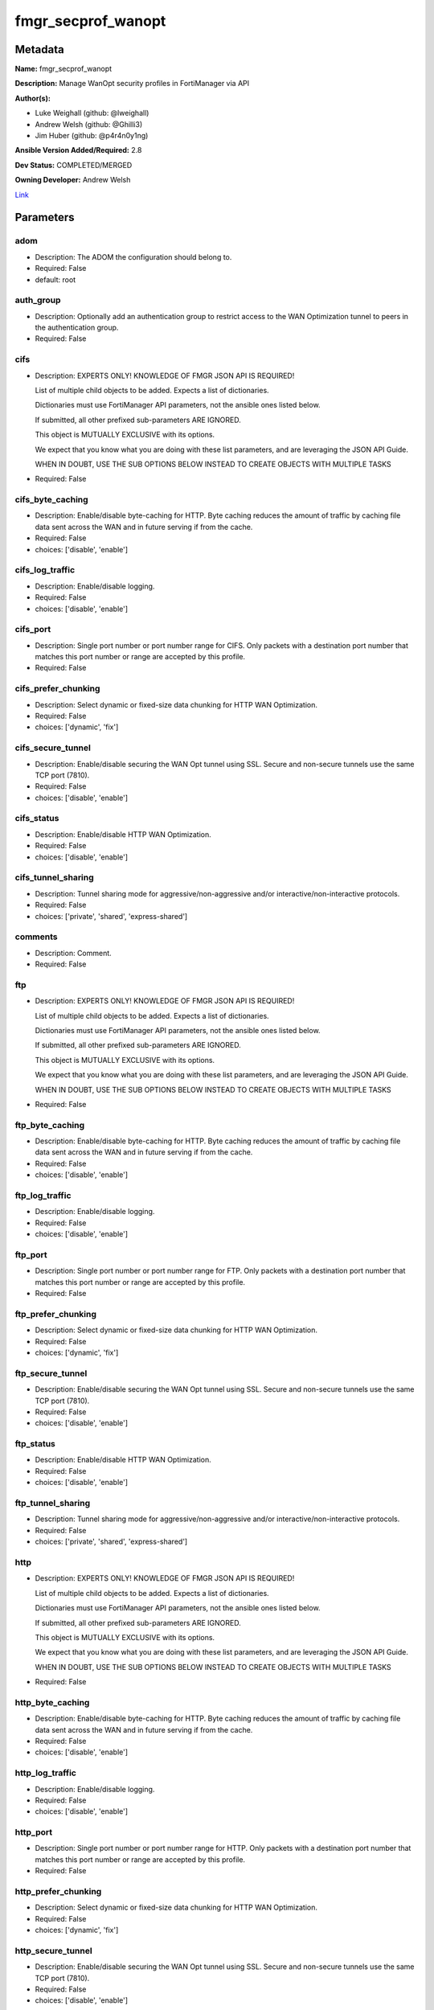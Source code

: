 ===================
fmgr_secprof_wanopt
===================


Metadata
--------




**Name:** fmgr_secprof_wanopt

**Description:** Manage WanOpt security profiles in FortiManager via API


**Author(s):** 

- Luke Weighall (github: @lweighall)

- Andrew Welsh (github: @Ghilli3)

- Jim Huber (github: @p4r4n0y1ng)



**Ansible Version Added/Required:** 2.8

**Dev Status:** COMPLETED/MERGED

**Owning Developer:** Andrew Welsh

.. _Link: https://github.com/ftntcorecse/fndn_ansible/blob/master/fortimanager/modules/network/fortimanager/fmgr_secprof_wanopt.py

Link_

Parameters
----------

adom
++++

- Description: The ADOM the configuration should belong to.

  

- Required: False

- default: root

auth_group
++++++++++

- Description: Optionally add an authentication group to restrict access to the WAN Optimization tunnel to peers in the authentication group.

  

- Required: False

cifs
++++

- Description: EXPERTS ONLY! KNOWLEDGE OF FMGR JSON API IS REQUIRED!

  List of multiple child objects to be added. Expects a list of dictionaries.

  Dictionaries must use FortiManager API parameters, not the ansible ones listed below.

  If submitted, all other prefixed sub-parameters ARE IGNORED.

  This object is MUTUALLY EXCLUSIVE with its options.

  We expect that you know what you are doing with these list parameters, and are leveraging the JSON API Guide.

  WHEN IN DOUBT, USE THE SUB OPTIONS BELOW INSTEAD TO CREATE OBJECTS WITH MULTIPLE TASKS

  

- Required: False

cifs_byte_caching
+++++++++++++++++

- Description: Enable/disable byte-caching for HTTP. Byte caching reduces the amount of traffic by caching file data sent across the WAN and in future serving if from the cache.

  

- Required: False

- choices: ['disable', 'enable']

cifs_log_traffic
++++++++++++++++

- Description: Enable/disable logging.

  

- Required: False

- choices: ['disable', 'enable']

cifs_port
+++++++++

- Description: Single port number or port number range for CIFS. Only packets with a destination port number that matches this port number or range are accepted by this profile.

  

- Required: False

cifs_prefer_chunking
++++++++++++++++++++

- Description: Select dynamic or fixed-size data chunking for HTTP WAN Optimization.

  

- Required: False

- choices: ['dynamic', 'fix']

cifs_secure_tunnel
++++++++++++++++++

- Description: Enable/disable securing the WAN Opt tunnel using SSL. Secure and non-secure tunnels use the same TCP port (7810).

  

- Required: False

- choices: ['disable', 'enable']

cifs_status
+++++++++++

- Description: Enable/disable HTTP WAN Optimization.

  

- Required: False

- choices: ['disable', 'enable']

cifs_tunnel_sharing
+++++++++++++++++++

- Description: Tunnel sharing mode for aggressive/non-aggressive and/or interactive/non-interactive protocols.

  

- Required: False

- choices: ['private', 'shared', 'express-shared']

comments
++++++++

- Description: Comment.

  

- Required: False

ftp
+++

- Description: EXPERTS ONLY! KNOWLEDGE OF FMGR JSON API IS REQUIRED!

  List of multiple child objects to be added. Expects a list of dictionaries.

  Dictionaries must use FortiManager API parameters, not the ansible ones listed below.

  If submitted, all other prefixed sub-parameters ARE IGNORED.

  This object is MUTUALLY EXCLUSIVE with its options.

  We expect that you know what you are doing with these list parameters, and are leveraging the JSON API Guide.

  WHEN IN DOUBT, USE THE SUB OPTIONS BELOW INSTEAD TO CREATE OBJECTS WITH MULTIPLE TASKS

  

- Required: False

ftp_byte_caching
++++++++++++++++

- Description: Enable/disable byte-caching for HTTP. Byte caching reduces the amount of traffic by caching file data sent across the WAN and in future serving if from the cache.

  

- Required: False

- choices: ['disable', 'enable']

ftp_log_traffic
+++++++++++++++

- Description: Enable/disable logging.

  

- Required: False

- choices: ['disable', 'enable']

ftp_port
++++++++

- Description: Single port number or port number range for FTP. Only packets with a destination port number that matches this port number or range are accepted by this profile.

  

- Required: False

ftp_prefer_chunking
+++++++++++++++++++

- Description: Select dynamic or fixed-size data chunking for HTTP WAN Optimization.

  

- Required: False

- choices: ['dynamic', 'fix']

ftp_secure_tunnel
+++++++++++++++++

- Description: Enable/disable securing the WAN Opt tunnel using SSL. Secure and non-secure tunnels use the same TCP port (7810).

  

- Required: False

- choices: ['disable', 'enable']

ftp_status
++++++++++

- Description: Enable/disable HTTP WAN Optimization.

  

- Required: False

- choices: ['disable', 'enable']

ftp_tunnel_sharing
++++++++++++++++++

- Description: Tunnel sharing mode for aggressive/non-aggressive and/or interactive/non-interactive protocols.

  

- Required: False

- choices: ['private', 'shared', 'express-shared']

http
++++

- Description: EXPERTS ONLY! KNOWLEDGE OF FMGR JSON API IS REQUIRED!

  List of multiple child objects to be added. Expects a list of dictionaries.

  Dictionaries must use FortiManager API parameters, not the ansible ones listed below.

  If submitted, all other prefixed sub-parameters ARE IGNORED.

  This object is MUTUALLY EXCLUSIVE with its options.

  We expect that you know what you are doing with these list parameters, and are leveraging the JSON API Guide.

  WHEN IN DOUBT, USE THE SUB OPTIONS BELOW INSTEAD TO CREATE OBJECTS WITH MULTIPLE TASKS

  

- Required: False

http_byte_caching
+++++++++++++++++

- Description: Enable/disable byte-caching for HTTP. Byte caching reduces the amount of traffic by caching file data sent across the WAN and in future serving if from the cache.

  

- Required: False

- choices: ['disable', 'enable']

http_log_traffic
++++++++++++++++

- Description: Enable/disable logging.

  

- Required: False

- choices: ['disable', 'enable']

http_port
+++++++++

- Description: Single port number or port number range for HTTP. Only packets with a destination port number that matches this port number or range are accepted by this profile.

  

- Required: False

http_prefer_chunking
++++++++++++++++++++

- Description: Select dynamic or fixed-size data chunking for HTTP WAN Optimization.

  

- Required: False

- choices: ['dynamic', 'fix']

http_secure_tunnel
++++++++++++++++++

- Description: Enable/disable securing the WAN Opt tunnel using SSL. Secure and non-secure tunnels use the same TCP port (7810).

  

- Required: False

- choices: ['disable', 'enable']

http_ssl
++++++++

- Description: Enable/disable SSL/TLS offloading (hardware acceleration) for HTTPS traffic in this tunnel.

  

- Required: False

- choices: ['disable', 'enable']

http_ssl_port
+++++++++++++

- Description: Port on which to expect HTTPS traffic for SSL/TLS offloading.

  

- Required: False

http_status
+++++++++++

- Description: Enable/disable HTTP WAN Optimization.

  

- Required: False

- choices: ['disable', 'enable']

http_tunnel_non_http
++++++++++++++++++++

- Description: Configure how to process non-HTTP traffic when a profile configured for HTTP traffic accepts a non-HTTP session. Can occur if an application sends non-HTTP traffic using an HTTP destination port.

  

- Required: False

- choices: ['disable', 'enable']

http_tunnel_sharing
+++++++++++++++++++

- Description: Tunnel sharing mode for aggressive/non-aggressive and/or interactive/non-interactive protocols.

  

- Required: False

- choices: ['private', 'shared', 'express-shared']

http_unknown_http_version
+++++++++++++++++++++++++

- Description: How to handle HTTP sessions that do not comply with HTTP 0.9, 1.0, or 1.1.

  

- Required: False

- choices: ['best-effort', 'reject', 'tunnel']

mapi
++++

- Description: EXPERTS ONLY! KNOWLEDGE OF FMGR JSON API IS REQUIRED!

  List of multiple child objects to be added. Expects a list of dictionaries.

  Dictionaries must use FortiManager API parameters, not the ansible ones listed below.

  If submitted, all other prefixed sub-parameters ARE IGNORED.

  This object is MUTUALLY EXCLUSIVE with its options.

  We expect that you know what you are doing with these list parameters, and are leveraging the JSON API Guide.

  WHEN IN DOUBT, USE THE SUB OPTIONS BELOW INSTEAD TO CREATE OBJECTS WITH MULTIPLE TASKS

  

- Required: False

mapi_byte_caching
+++++++++++++++++

- Description: Enable/disable byte-caching for HTTP. Byte caching reduces the amount of traffic by caching file data sent across the WAN and in future serving if from the cache.

  

- Required: False

- choices: ['disable', 'enable']

mapi_log_traffic
++++++++++++++++

- Description: Enable/disable logging.

  

- Required: False

- choices: ['disable', 'enable']

mapi_port
+++++++++

- Description: Single port number or port number range for MAPI. Only packets with a destination port number that matches this port number or range are accepted by this profile.

  

- Required: False

mapi_secure_tunnel
++++++++++++++++++

- Description: Enable/disable securing the WAN Opt tunnel using SSL. Secure and non-secure tunnels use the same TCP port (7810).

  

- Required: False

- choices: ['disable', 'enable']

mapi_status
+++++++++++

- Description: Enable/disable HTTP WAN Optimization.

  

- Required: False

- choices: ['disable', 'enable']

mapi_tunnel_sharing
+++++++++++++++++++

- Description: Tunnel sharing mode for aggressive/non-aggressive and/or interactive/non-interactive protocols.

  

- Required: False

- choices: ['private', 'shared', 'express-shared']

mode
++++

- Description: Sets one of three modes for managing the object.

  Allows use of soft-adds instead of overwriting existing values

  

- Required: False

- default: add

- choices: ['add', 'set', 'delete', 'update']

name
++++

- Description: Profile name.

  

- Required: False

tcp
+++

- Description: EXPERTS ONLY! KNOWLEDGE OF FMGR JSON API IS REQUIRED!

  List of multiple child objects to be added. Expects a list of dictionaries.

  Dictionaries must use FortiManager API parameters, not the ansible ones listed below.

  If submitted, all other prefixed sub-parameters ARE IGNORED.

  This object is MUTUALLY EXCLUSIVE with its options.

  We expect that you know what you are doing with these list parameters, and are leveraging the JSON API Guide.

  WHEN IN DOUBT, USE THE SUB OPTIONS BELOW INSTEAD TO CREATE OBJECTS WITH MULTIPLE TASKS

  

- Required: False

tcp_byte_caching
++++++++++++++++

- Description: Enable/disable byte-caching for HTTP. Byte caching reduces the amount of traffic by caching file data sent across the WAN and in future serving if from the cache.

  

- Required: False

- choices: ['disable', 'enable']

tcp_byte_caching_opt
++++++++++++++++++++

- Description: Select whether TCP byte-caching uses system memory only or both memory and disk space.

  

- Required: False

- choices: ['mem-only', 'mem-disk']

tcp_log_traffic
+++++++++++++++

- Description: Enable/disable logging.

  

- Required: False

- choices: ['disable', 'enable']

tcp_port
++++++++

- Description: Single port number or port number range for TCP. Only packets with a destination port number that matches this port number or range are accepted by this profile.

  

- Required: False

tcp_secure_tunnel
+++++++++++++++++

- Description: Enable/disable securing the WAN Opt tunnel using SSL. Secure and non-secure tunnels use the same TCP port (7810).

  

- Required: False

- choices: ['disable', 'enable']

tcp_ssl
+++++++

- Description: Enable/disable SSL/TLS offloading.

  

- Required: False

- choices: ['disable', 'enable']

tcp_ssl_port
++++++++++++

- Description: Port on which to expect HTTPS traffic for SSL/TLS offloading.

  

- Required: False

tcp_status
++++++++++

- Description: Enable/disable HTTP WAN Optimization.

  

- Required: False

- choices: ['disable', 'enable']

tcp_tunnel_sharing
++++++++++++++++++

- Description: Tunnel sharing mode for aggressive/non-aggressive and/or interactive/non-interactive protocols.

  

- Required: False

- choices: ['private', 'shared', 'express-shared']

transparent
+++++++++++

- Description: Enable/disable transparent mode.

  

- Required: False

- choices: ['disable', 'enable']




Functions
---------




- fmgr_wanopt_profile_modify

 .. code-block:: python

    def fmgr_wanopt_profile_modify(fmgr, paramgram):
        """
        :param fmgr: The fmgr object instance from fortimanager.py
        :type fmgr: class object
        :param paramgram: The formatted dictionary of options to process
        :type paramgram: dict
        :return: The response from the FortiManager
        :rtype: dict
        """
    
        mode = paramgram["mode"]
        adom = paramgram["adom"]
    
        response = DEFAULT_RESULT_OBJ
        url = ""
        datagram = {}
    
        # EVAL THE MODE PARAMETER FOR SET OR ADD
        if mode in ['set', 'add', 'update']:
            url = '/pm/config/adom/{adom}/obj/wanopt/profile'.format(adom=adom)
            datagram = scrub_dict(prepare_dict(paramgram))
    
        # EVAL THE MODE PARAMETER FOR DELETE
        elif mode == "delete":
            # SET THE CORRECT URL FOR DELETE
            url = '/pm/config/adom/{adom}/obj/wanopt/profile/{name}'.format(adom=adom, name=paramgram["name"])
            datagram = {}
    
        response = fmgr.process_request(url, datagram, paramgram["mode"])
    
        return response
    
    
    #############
    # END METHODS
    #############
    
    

- main

 .. code-block:: python

    def main():
        argument_spec = dict(
            adom=dict(type="str", default="root"),
            mode=dict(choices=["add", "set", "delete", "update"], type="str", default="add"),
    
            transparent=dict(required=False, type="str", choices=["disable", "enable"]),
            name=dict(required=False, type="str"),
            comments=dict(required=False, type="str"),
            auth_group=dict(required=False, type="str"),
            cifs=dict(required=False, type="dict"),
            cifs_byte_caching=dict(required=False, type="str", choices=["disable", "enable"]),
            cifs_log_traffic=dict(required=False, type="str", choices=["disable", "enable"]),
            cifs_port=dict(required=False, type="str"),
            cifs_prefer_chunking=dict(required=False, type="str", choices=["dynamic", "fix"]),
            cifs_secure_tunnel=dict(required=False, type="str", choices=["disable", "enable"]),
            cifs_status=dict(required=False, type="str", choices=["disable", "enable"]),
            cifs_tunnel_sharing=dict(required=False, type="str", choices=["private", "shared", "express-shared"]),
            ftp=dict(required=False, type="dict"),
            ftp_byte_caching=dict(required=False, type="str", choices=["disable", "enable"]),
            ftp_log_traffic=dict(required=False, type="str", choices=["disable", "enable"]),
            ftp_port=dict(required=False, type="str"),
            ftp_prefer_chunking=dict(required=False, type="str", choices=["dynamic", "fix"]),
            ftp_secure_tunnel=dict(required=False, type="str", choices=["disable", "enable"]),
            ftp_status=dict(required=False, type="str", choices=["disable", "enable"]),
            ftp_tunnel_sharing=dict(required=False, type="str", choices=["private", "shared", "express-shared"]),
            http=dict(required=False, type="dict"),
            http_byte_caching=dict(required=False, type="str", choices=["disable", "enable"]),
            http_log_traffic=dict(required=False, type="str", choices=["disable", "enable"]),
            http_port=dict(required=False, type="str"),
            http_prefer_chunking=dict(required=False, type="str", choices=["dynamic", "fix"]),
            http_secure_tunnel=dict(required=False, type="str", choices=["disable", "enable"]),
            http_ssl=dict(required=False, type="str", choices=["disable", "enable"]),
            http_ssl_port=dict(required=False, type="str"),
            http_status=dict(required=False, type="str", choices=["disable", "enable"]),
            http_tunnel_non_http=dict(required=False, type="str", choices=["disable", "enable"]),
            http_tunnel_sharing=dict(required=False, type="str", choices=["private", "shared", "express-shared"]),
            http_unknown_http_version=dict(required=False, type="str", choices=["best-effort", "reject", "tunnel"]),
            mapi=dict(required=False, type="dict"),
            mapi_byte_caching=dict(required=False, type="str", choices=["disable", "enable"]),
            mapi_log_traffic=dict(required=False, type="str", choices=["disable", "enable"]),
            mapi_port=dict(required=False, type="str"),
            mapi_secure_tunnel=dict(required=False, type="str", choices=["disable", "enable"]),
            mapi_status=dict(required=False, type="str", choices=["disable", "enable"]),
            mapi_tunnel_sharing=dict(required=False, type="str", choices=["private", "shared", "express-shared"]),
            tcp=dict(required=False, type="dict"),
            tcp_byte_caching=dict(required=False, type="str", choices=["disable", "enable"]),
            tcp_byte_caching_opt=dict(required=False, type="str", choices=["mem-only", "mem-disk"]),
            tcp_log_traffic=dict(required=False, type="str", choices=["disable", "enable"]),
            tcp_port=dict(required=False, type="str"),
            tcp_secure_tunnel=dict(required=False, type="str", choices=["disable", "enable"]),
            tcp_ssl=dict(required=False, type="str", choices=["disable", "enable"]),
            tcp_ssl_port=dict(required=False, type="str"),
            tcp_status=dict(required=False, type="str", choices=["disable", "enable"]),
            tcp_tunnel_sharing=dict(required=False, type="str", choices=["private", "shared", "express-shared"]),
    
        )
    
        module = AnsibleModule(argument_spec=argument_spec, supports_check_mode=False, )
        # MODULE PARAMGRAM
        paramgram = {
            "mode": module.params["mode"],
            "adom": module.params["adom"],
            "transparent": module.params["transparent"],
            "name": module.params["name"],
            "comments": module.params["comments"],
            "auth-group": module.params["auth_group"],
            "cifs": {
                "byte-caching": module.params["cifs_byte_caching"],
                "log-traffic": module.params["cifs_log_traffic"],
                "port": module.params["cifs_port"],
                "prefer-chunking": module.params["cifs_prefer_chunking"],
                "secure-tunnel": module.params["cifs_secure_tunnel"],
                "status": module.params["cifs_status"],
                "tunnel-sharing": module.params["cifs_tunnel_sharing"],
            },
            "ftp": {
                "byte-caching": module.params["ftp_byte_caching"],
                "log-traffic": module.params["ftp_log_traffic"],
                "port": module.params["ftp_port"],
                "prefer-chunking": module.params["ftp_prefer_chunking"],
                "secure-tunnel": module.params["ftp_secure_tunnel"],
                "status": module.params["ftp_status"],
                "tunnel-sharing": module.params["ftp_tunnel_sharing"],
            },
            "http": {
                "byte-caching": module.params["http_byte_caching"],
                "log-traffic": module.params["http_log_traffic"],
                "port": module.params["http_port"],
                "prefer-chunking": module.params["http_prefer_chunking"],
                "secure-tunnel": module.params["http_secure_tunnel"],
                "ssl": module.params["http_ssl"],
                "ssl-port": module.params["http_ssl_port"],
                "status": module.params["http_status"],
                "tunnel-non-http": module.params["http_tunnel_non_http"],
                "tunnel-sharing": module.params["http_tunnel_sharing"],
                "unknown-http-version": module.params["http_unknown_http_version"],
            },
            "mapi": {
                "byte-caching": module.params["mapi_byte_caching"],
                "log-traffic": module.params["mapi_log_traffic"],
                "port": module.params["mapi_port"],
                "secure-tunnel": module.params["mapi_secure_tunnel"],
                "status": module.params["mapi_status"],
                "tunnel-sharing": module.params["mapi_tunnel_sharing"],
            },
            "tcp": {
                "byte-caching": module.params["tcp_byte_caching"],
                "byte-caching-opt": module.params["tcp_byte_caching_opt"],
                "log-traffic": module.params["tcp_log_traffic"],
                "port": module.params["tcp_port"],
                "secure-tunnel": module.params["tcp_secure_tunnel"],
                "ssl": module.params["tcp_ssl"],
                "ssl-port": module.params["tcp_ssl_port"],
                "status": module.params["tcp_status"],
                "tunnel-sharing": module.params["tcp_tunnel_sharing"],
            }
        }
        module.paramgram = paramgram
        fmgr = None
        if module._socket_path:
            connection = Connection(module._socket_path)
            fmgr = FortiManagerHandler(connection, module)
            fmgr.tools = FMGRCommon()
        else:
            module.fail_json(**FAIL_SOCKET_MSG)
    
        list_overrides = ['cifs', 'ftp', 'http', 'mapi', 'tcp']
        paramgram = fmgr.tools.paramgram_child_list_override(list_overrides=list_overrides,
                                                             paramgram=paramgram, module=module)
    
        results = DEFAULT_RESULT_OBJ
    
        try:
            results = fmgr_wanopt_profile_modify(fmgr, paramgram)
            fmgr.govern_response(module=module, results=results,
                                 ansible_facts=fmgr.construct_ansible_facts(results, module.params, paramgram))
    
        except Exception as err:
            raise FMGBaseException(err)
    
        return module.exit_json(**results[1])
    
    



Module Source Code
------------------

.. code-block:: python

    #!/usr/bin/python
    #
    # This file is part of Ansible
    #
    # Ansible is free software: you can redistribute it and/or modify
    # it under the terms of the GNU General Public License as published by
    # the Free Software Foundation, either version 3 of the License, or
    # (at your option) any later version.
    #
    # Ansible is distributed in the hope that it will be useful,
    # but WITHOUT ANY WARRANTY; without even the implied warranty of
    # MERCHANTABILITY or FITNESS FOR A PARTICULAR PURPOSE.  See the
    # GNU General Public License for more details.
    #
    # You should have received a copy of the GNU General Public License
    # along with Ansible.  If not, see <http://www.gnu.org/licenses/>.
    #
    
    from __future__ import absolute_import, division, print_function
    __metaclass__ = type
    
    ANSIBLE_METADATA = {'status': ['preview'],
                        'supported_by': 'community',
                        'metadata_version': '1.1'}
    
    DOCUMENTATION = '''
    ---
    module: fmgr_secprof_wanopt
    version_added: "2.8"
    notes:
        - Full Documentation at U(https://ftnt-ansible-docs.readthedocs.io/en/latest/).
    author:
        - Luke Weighall (@lweighall)
        - Andrew Welsh (@Ghilli3)
        - Jim Huber (@p4r4n0y1ng)
    short_description: WAN optimization
    description:
      -  Manage WanOpt security profiles in FortiManager via API
    
    options:
      adom:
        description:
          - The ADOM the configuration should belong to.
        required: false
        default: root
    
      mode:
        description:
          - Sets one of three modes for managing the object.
          - Allows use of soft-adds instead of overwriting existing values
        choices: ['add', 'set', 'delete', 'update']
        required: false
        default: add
    
      transparent:
        description:
          - Enable/disable transparent mode.
        required: false
        choices:
          - disable
          - enable
    
      name:
        description:
          - Profile name.
        required: false
    
      comments:
        description:
          - Comment.
        required: false
    
      auth_group:
        description:
          - Optionally add an authentication group to restrict access to the WAN Optimization tunnel to
            peers in the authentication group.
        required: false
    
      cifs:
        description:
          - EXPERTS ONLY! KNOWLEDGE OF FMGR JSON API IS REQUIRED!
          - List of multiple child objects to be added. Expects a list of dictionaries.
          - Dictionaries must use FortiManager API parameters, not the ansible ones listed below.
          - If submitted, all other prefixed sub-parameters ARE IGNORED.
          - This object is MUTUALLY EXCLUSIVE with its options.
          - We expect that you know what you are doing with these list parameters, and are leveraging the JSON API Guide.
          - WHEN IN DOUBT, USE THE SUB OPTIONS BELOW INSTEAD TO CREATE OBJECTS WITH MULTIPLE TASKS
        required: false
    
      cifs_byte_caching:
        description:
          - Enable/disable byte-caching for HTTP. Byte caching reduces the amount of traffic by caching
            file data sent across the WAN and in future serving if from the cache.
        required: false
        choices:
          - disable
          - enable
    
      cifs_log_traffic:
        description:
          - Enable/disable logging.
        required: false
        choices:
          - disable
          - enable
    
      cifs_port:
        description:
          - Single port number or port number range for CIFS. Only packets with a destination port number
            that matches this port number or range are accepted by this profile.
        required: false
    
      cifs_prefer_chunking:
        description:
          - Select dynamic or fixed-size data chunking for HTTP WAN Optimization.
        required: false
        choices:
          - dynamic
          - fix
    
      cifs_secure_tunnel:
        description:
          - Enable/disable securing the WAN Opt tunnel using SSL. Secure and non-secure tunnels use the
            same TCP port (7810).
        required: false
        choices:
          - disable
          - enable
    
      cifs_status:
        description:
          - Enable/disable HTTP WAN Optimization.
        required: false
        choices:
          - disable
          - enable
    
      cifs_tunnel_sharing:
        description:
          - Tunnel sharing mode for aggressive/non-aggressive and/or interactive/non-interactive protocols.
        required: false
        choices:
          - private
          - shared
          - express-shared
    
      ftp:
        description:
          - EXPERTS ONLY! KNOWLEDGE OF FMGR JSON API IS REQUIRED!
          - List of multiple child objects to be added. Expects a list of dictionaries.
          - Dictionaries must use FortiManager API parameters, not the ansible ones listed below.
          - If submitted, all other prefixed sub-parameters ARE IGNORED.
          - This object is MUTUALLY EXCLUSIVE with its options.
          - We expect that you know what you are doing with these list parameters, and are leveraging the JSON API Guide.
          - WHEN IN DOUBT, USE THE SUB OPTIONS BELOW INSTEAD TO CREATE OBJECTS WITH MULTIPLE TASKS
        required: false
    
      ftp_byte_caching:
        description:
          - Enable/disable byte-caching for HTTP. Byte caching reduces the amount of traffic by caching
            file data sent across the WAN and in future serving if from the cache.
        required: false
        choices:
          - disable
          - enable
    
      ftp_log_traffic:
        description:
          - Enable/disable logging.
        required: false
        choices:
          - disable
          - enable
    
      ftp_port:
        description:
          - Single port number or port number range for FTP. Only packets with a destination port number
            that matches this port number or range are accepted by this profile.
        required: false
    
      ftp_prefer_chunking:
        description:
          - Select dynamic or fixed-size data chunking for HTTP WAN Optimization.
        required: false
        choices:
          - dynamic
          - fix
    
      ftp_secure_tunnel:
        description:
          - Enable/disable securing the WAN Opt tunnel using SSL. Secure and non-secure tunnels use the
            same TCP port (7810).
        required: false
        choices:
          - disable
          - enable
    
      ftp_status:
        description:
          - Enable/disable HTTP WAN Optimization.
        required: false
        choices:
          - disable
          - enable
    
      ftp_tunnel_sharing:
        description:
          - Tunnel sharing mode for aggressive/non-aggressive and/or interactive/non-interactive protocols.
        required: false
        choices:
          - private
          - shared
          - express-shared
    
      http:
        description:
          - EXPERTS ONLY! KNOWLEDGE OF FMGR JSON API IS REQUIRED!
          - List of multiple child objects to be added. Expects a list of dictionaries.
          - Dictionaries must use FortiManager API parameters, not the ansible ones listed below.
          - If submitted, all other prefixed sub-parameters ARE IGNORED.
          - This object is MUTUALLY EXCLUSIVE with its options.
          - We expect that you know what you are doing with these list parameters, and are leveraging the JSON API Guide.
          - WHEN IN DOUBT, USE THE SUB OPTIONS BELOW INSTEAD TO CREATE OBJECTS WITH MULTIPLE TASKS
        required: false
    
      http_byte_caching:
        description:
          - Enable/disable byte-caching for HTTP. Byte caching reduces the amount of traffic by caching
            file data sent across the WAN and in future serving if from the cache.
        required: false
        choices:
          - disable
          - enable
    
      http_log_traffic:
        description:
          - Enable/disable logging.
        required: false
        choices:
          - disable
          - enable
    
      http_port:
        description:
          - Single port number or port number range for HTTP. Only packets with a destination port number
            that matches this port number or range are accepted by this profile.
        required: false
    
      http_prefer_chunking:
        description:
          - Select dynamic or fixed-size data chunking for HTTP WAN Optimization.
        required: false
        choices:
          - dynamic
          - fix
    
      http_secure_tunnel:
        description:
          - Enable/disable securing the WAN Opt tunnel using SSL. Secure and non-secure tunnels use the
            same TCP port (7810).
        required: false
        choices:
          - disable
          - enable
    
      http_ssl:
        description:
          - Enable/disable SSL/TLS offloading (hardware acceleration) for HTTPS traffic in this tunnel.
        required: false
        choices:
          - disable
          - enable
    
      http_ssl_port:
        description:
          - Port on which to expect HTTPS traffic for SSL/TLS offloading.
        required: false
    
      http_status:
        description:
          - Enable/disable HTTP WAN Optimization.
        required: false
        choices:
          - disable
          - enable
    
      http_tunnel_non_http:
        description:
          - Configure how to process non-HTTP traffic when a profile configured for HTTP traffic accepts
            a non-HTTP session. Can occur if an application sends non-HTTP traffic using an HTTP destination port.
        required: false
        choices:
          - disable
          - enable
    
      http_tunnel_sharing:
        description:
          - Tunnel sharing mode for aggressive/non-aggressive and/or interactive/non-interactive protocols.
        required: false
        choices:
          - private
          - shared
          - express-shared
    
      http_unknown_http_version:
        description:
          - How to handle HTTP sessions that do not comply with HTTP 0.9, 1.0, or 1.1.
        required: false
        choices:
          - best-effort
          - reject
          - tunnel
    
      mapi:
        description:
          - EXPERTS ONLY! KNOWLEDGE OF FMGR JSON API IS REQUIRED!
          - List of multiple child objects to be added. Expects a list of dictionaries.
          - Dictionaries must use FortiManager API parameters, not the ansible ones listed below.
          - If submitted, all other prefixed sub-parameters ARE IGNORED.
          - This object is MUTUALLY EXCLUSIVE with its options.
          - We expect that you know what you are doing with these list parameters, and are leveraging the JSON API Guide.
          - WHEN IN DOUBT, USE THE SUB OPTIONS BELOW INSTEAD TO CREATE OBJECTS WITH MULTIPLE TASKS
        required: false
    
      mapi_byte_caching:
        description:
          - Enable/disable byte-caching for HTTP. Byte caching reduces the amount of traffic by caching
            file data sent across the WAN and in future serving if from the cache.
        required: false
        choices:
          - disable
          - enable
    
      mapi_log_traffic:
        description:
          - Enable/disable logging.
        required: false
        choices:
          - disable
          - enable
    
      mapi_port:
        description:
          - Single port number or port number range for MAPI. Only packets with a destination port number
            that matches this port number or range are accepted by this profile.
        required: false
    
      mapi_secure_tunnel:
        description:
          - Enable/disable securing the WAN Opt tunnel using SSL. Secure and non-secure tunnels use the
            same TCP port (7810).
        required: false
        choices:
          - disable
          - enable
    
      mapi_status:
        description:
          - Enable/disable HTTP WAN Optimization.
        required: false
        choices:
          - disable
          - enable
    
      mapi_tunnel_sharing:
        description:
          - Tunnel sharing mode for aggressive/non-aggressive and/or interactive/non-interactive protocols.
        required: false
        choices:
          - private
          - shared
          - express-shared
    
      tcp:
        description:
          - EXPERTS ONLY! KNOWLEDGE OF FMGR JSON API IS REQUIRED!
          - List of multiple child objects to be added. Expects a list of dictionaries.
          - Dictionaries must use FortiManager API parameters, not the ansible ones listed below.
          - If submitted, all other prefixed sub-parameters ARE IGNORED.
          - This object is MUTUALLY EXCLUSIVE with its options.
          - We expect that you know what you are doing with these list parameters, and are leveraging the JSON API Guide.
          - WHEN IN DOUBT, USE THE SUB OPTIONS BELOW INSTEAD TO CREATE OBJECTS WITH MULTIPLE TASKS
        required: false
    
      tcp_byte_caching:
        description:
          - Enable/disable byte-caching for HTTP. Byte caching reduces the amount of traffic by caching
            file data sent across the WAN and in future serving if from the cache.
        required: false
        choices:
          - disable
          - enable
    
      tcp_byte_caching_opt:
        description:
          - Select whether TCP byte-caching uses system memory only or both memory and disk space.
        required: false
        choices:
          - mem-only
          - mem-disk
    
      tcp_log_traffic:
        description:
          - Enable/disable logging.
        required: false
        choices:
          - disable
          - enable
    
      tcp_port:
        description:
          - Single port number or port number range for TCP. Only packets with a destination port number
            that matches this port number or range are accepted by this profile.
        required: false
    
      tcp_secure_tunnel:
        description:
          - Enable/disable securing the WAN Opt tunnel using SSL. Secure and non-secure tunnels use the
            same TCP port (7810).
        required: false
        choices:
          - disable
          - enable
    
      tcp_ssl:
        description:
          - Enable/disable SSL/TLS offloading.
        required: false
        choices:
          - disable
          - enable
    
      tcp_ssl_port:
        description:
          - Port on which to expect HTTPS traffic for SSL/TLS offloading.
        required: false
    
      tcp_status:
        description:
          - Enable/disable HTTP WAN Optimization.
        required: false
        choices:
          - disable
          - enable
    
      tcp_tunnel_sharing:
        description:
          - Tunnel sharing mode for aggressive/non-aggressive and/or interactive/non-interactive protocols.
        required: false
        choices:
          - private
          - shared
          - express-shared
    
    '''
    
    EXAMPLES = '''
      - name: DELETE Profile
        fmgr_secprof_wanopt:
          name: "Ansible_WanOpt_Profile"
          mode: "delete"
    
      - name: Create FMGR_WANOPT_PROFILE
        fmgr_secprof_wanopt:
          mode: "set"
          adom: "root"
          transparent: "enable"
          name: "Ansible_WanOpt_Profile"
          comments: "Created by Ansible"
          cifs: {byte-caching: "enable",
                  log-traffic: "enable",
                  port: 80,
                  prefer-chunking: "dynamic",
                  status: "enable",
                  tunnel-sharing: "private"}
          ftp: {byte-caching: "enable",
                  log-traffic: "enable",
                  port: 80,
                  prefer-chunking: "dynamic",
                  secure-tunnel: "disable",
                  status: "enable",
                  tunnel-sharing: "private"}
    '''
    
    RETURN = """
    api_result:
      description: full API response, includes status code and message
      returned: always
      type: str
    """
    
    from ansible.module_utils.basic import AnsibleModule, env_fallback
    from ansible.module_utils.connection import Connection
    from ansible.module_utils.network.fortimanager.fortimanager import FortiManagerHandler
    from ansible.module_utils.network.fortimanager.common import FMGBaseException
    from ansible.module_utils.network.fortimanager.common import FMGRCommon
    from ansible.module_utils.network.fortimanager.common import DEFAULT_RESULT_OBJ
    from ansible.module_utils.network.fortimanager.common import FAIL_SOCKET_MSG
    from ansible.module_utils.network.fortimanager.common import prepare_dict
    from ansible.module_utils.network.fortimanager.common import scrub_dict
    
    
    ###############
    # START METHODS
    ###############
    
    
    def fmgr_wanopt_profile_modify(fmgr, paramgram):
        """
        :param fmgr: The fmgr object instance from fortimanager.py
        :type fmgr: class object
        :param paramgram: The formatted dictionary of options to process
        :type paramgram: dict
        :return: The response from the FortiManager
        :rtype: dict
        """
    
        mode = paramgram["mode"]
        adom = paramgram["adom"]
    
        response = DEFAULT_RESULT_OBJ
        url = ""
        datagram = {}
    
        # EVAL THE MODE PARAMETER FOR SET OR ADD
        if mode in ['set', 'add', 'update']:
            url = '/pm/config/adom/{adom}/obj/wanopt/profile'.format(adom=adom)
            datagram = scrub_dict(prepare_dict(paramgram))
    
        # EVAL THE MODE PARAMETER FOR DELETE
        elif mode == "delete":
            # SET THE CORRECT URL FOR DELETE
            url = '/pm/config/adom/{adom}/obj/wanopt/profile/{name}'.format(adom=adom, name=paramgram["name"])
            datagram = {}
    
        response = fmgr.process_request(url, datagram, paramgram["mode"])
    
        return response
    
    
    #############
    # END METHODS
    #############
    
    
    def main():
        argument_spec = dict(
            adom=dict(type="str", default="root"),
            mode=dict(choices=["add", "set", "delete", "update"], type="str", default="add"),
    
            transparent=dict(required=False, type="str", choices=["disable", "enable"]),
            name=dict(required=False, type="str"),
            comments=dict(required=False, type="str"),
            auth_group=dict(required=False, type="str"),
            cifs=dict(required=False, type="dict"),
            cifs_byte_caching=dict(required=False, type="str", choices=["disable", "enable"]),
            cifs_log_traffic=dict(required=False, type="str", choices=["disable", "enable"]),
            cifs_port=dict(required=False, type="str"),
            cifs_prefer_chunking=dict(required=False, type="str", choices=["dynamic", "fix"]),
            cifs_secure_tunnel=dict(required=False, type="str", choices=["disable", "enable"]),
            cifs_status=dict(required=False, type="str", choices=["disable", "enable"]),
            cifs_tunnel_sharing=dict(required=False, type="str", choices=["private", "shared", "express-shared"]),
            ftp=dict(required=False, type="dict"),
            ftp_byte_caching=dict(required=False, type="str", choices=["disable", "enable"]),
            ftp_log_traffic=dict(required=False, type="str", choices=["disable", "enable"]),
            ftp_port=dict(required=False, type="str"),
            ftp_prefer_chunking=dict(required=False, type="str", choices=["dynamic", "fix"]),
            ftp_secure_tunnel=dict(required=False, type="str", choices=["disable", "enable"]),
            ftp_status=dict(required=False, type="str", choices=["disable", "enable"]),
            ftp_tunnel_sharing=dict(required=False, type="str", choices=["private", "shared", "express-shared"]),
            http=dict(required=False, type="dict"),
            http_byte_caching=dict(required=False, type="str", choices=["disable", "enable"]),
            http_log_traffic=dict(required=False, type="str", choices=["disable", "enable"]),
            http_port=dict(required=False, type="str"),
            http_prefer_chunking=dict(required=False, type="str", choices=["dynamic", "fix"]),
            http_secure_tunnel=dict(required=False, type="str", choices=["disable", "enable"]),
            http_ssl=dict(required=False, type="str", choices=["disable", "enable"]),
            http_ssl_port=dict(required=False, type="str"),
            http_status=dict(required=False, type="str", choices=["disable", "enable"]),
            http_tunnel_non_http=dict(required=False, type="str", choices=["disable", "enable"]),
            http_tunnel_sharing=dict(required=False, type="str", choices=["private", "shared", "express-shared"]),
            http_unknown_http_version=dict(required=False, type="str", choices=["best-effort", "reject", "tunnel"]),
            mapi=dict(required=False, type="dict"),
            mapi_byte_caching=dict(required=False, type="str", choices=["disable", "enable"]),
            mapi_log_traffic=dict(required=False, type="str", choices=["disable", "enable"]),
            mapi_port=dict(required=False, type="str"),
            mapi_secure_tunnel=dict(required=False, type="str", choices=["disable", "enable"]),
            mapi_status=dict(required=False, type="str", choices=["disable", "enable"]),
            mapi_tunnel_sharing=dict(required=False, type="str", choices=["private", "shared", "express-shared"]),
            tcp=dict(required=False, type="dict"),
            tcp_byte_caching=dict(required=False, type="str", choices=["disable", "enable"]),
            tcp_byte_caching_opt=dict(required=False, type="str", choices=["mem-only", "mem-disk"]),
            tcp_log_traffic=dict(required=False, type="str", choices=["disable", "enable"]),
            tcp_port=dict(required=False, type="str"),
            tcp_secure_tunnel=dict(required=False, type="str", choices=["disable", "enable"]),
            tcp_ssl=dict(required=False, type="str", choices=["disable", "enable"]),
            tcp_ssl_port=dict(required=False, type="str"),
            tcp_status=dict(required=False, type="str", choices=["disable", "enable"]),
            tcp_tunnel_sharing=dict(required=False, type="str", choices=["private", "shared", "express-shared"]),
    
        )
    
        module = AnsibleModule(argument_spec=argument_spec, supports_check_mode=False, )
        # MODULE PARAMGRAM
        paramgram = {
            "mode": module.params["mode"],
            "adom": module.params["adom"],
            "transparent": module.params["transparent"],
            "name": module.params["name"],
            "comments": module.params["comments"],
            "auth-group": module.params["auth_group"],
            "cifs": {
                "byte-caching": module.params["cifs_byte_caching"],
                "log-traffic": module.params["cifs_log_traffic"],
                "port": module.params["cifs_port"],
                "prefer-chunking": module.params["cifs_prefer_chunking"],
                "secure-tunnel": module.params["cifs_secure_tunnel"],
                "status": module.params["cifs_status"],
                "tunnel-sharing": module.params["cifs_tunnel_sharing"],
            },
            "ftp": {
                "byte-caching": module.params["ftp_byte_caching"],
                "log-traffic": module.params["ftp_log_traffic"],
                "port": module.params["ftp_port"],
                "prefer-chunking": module.params["ftp_prefer_chunking"],
                "secure-tunnel": module.params["ftp_secure_tunnel"],
                "status": module.params["ftp_status"],
                "tunnel-sharing": module.params["ftp_tunnel_sharing"],
            },
            "http": {
                "byte-caching": module.params["http_byte_caching"],
                "log-traffic": module.params["http_log_traffic"],
                "port": module.params["http_port"],
                "prefer-chunking": module.params["http_prefer_chunking"],
                "secure-tunnel": module.params["http_secure_tunnel"],
                "ssl": module.params["http_ssl"],
                "ssl-port": module.params["http_ssl_port"],
                "status": module.params["http_status"],
                "tunnel-non-http": module.params["http_tunnel_non_http"],
                "tunnel-sharing": module.params["http_tunnel_sharing"],
                "unknown-http-version": module.params["http_unknown_http_version"],
            },
            "mapi": {
                "byte-caching": module.params["mapi_byte_caching"],
                "log-traffic": module.params["mapi_log_traffic"],
                "port": module.params["mapi_port"],
                "secure-tunnel": module.params["mapi_secure_tunnel"],
                "status": module.params["mapi_status"],
                "tunnel-sharing": module.params["mapi_tunnel_sharing"],
            },
            "tcp": {
                "byte-caching": module.params["tcp_byte_caching"],
                "byte-caching-opt": module.params["tcp_byte_caching_opt"],
                "log-traffic": module.params["tcp_log_traffic"],
                "port": module.params["tcp_port"],
                "secure-tunnel": module.params["tcp_secure_tunnel"],
                "ssl": module.params["tcp_ssl"],
                "ssl-port": module.params["tcp_ssl_port"],
                "status": module.params["tcp_status"],
                "tunnel-sharing": module.params["tcp_tunnel_sharing"],
            }
        }
        module.paramgram = paramgram
        fmgr = None
        if module._socket_path:
            connection = Connection(module._socket_path)
            fmgr = FortiManagerHandler(connection, module)
            fmgr.tools = FMGRCommon()
        else:
            module.fail_json(**FAIL_SOCKET_MSG)
    
        list_overrides = ['cifs', 'ftp', 'http', 'mapi', 'tcp']
        paramgram = fmgr.tools.paramgram_child_list_override(list_overrides=list_overrides,
                                                             paramgram=paramgram, module=module)
    
        results = DEFAULT_RESULT_OBJ
    
        try:
            results = fmgr_wanopt_profile_modify(fmgr, paramgram)
            fmgr.govern_response(module=module, results=results,
                                 ansible_facts=fmgr.construct_ansible_facts(results, module.params, paramgram))
    
        except Exception as err:
            raise FMGBaseException(err)
    
        return module.exit_json(**results[1])
    
    
    if __name__ == "__main__":
        main()


